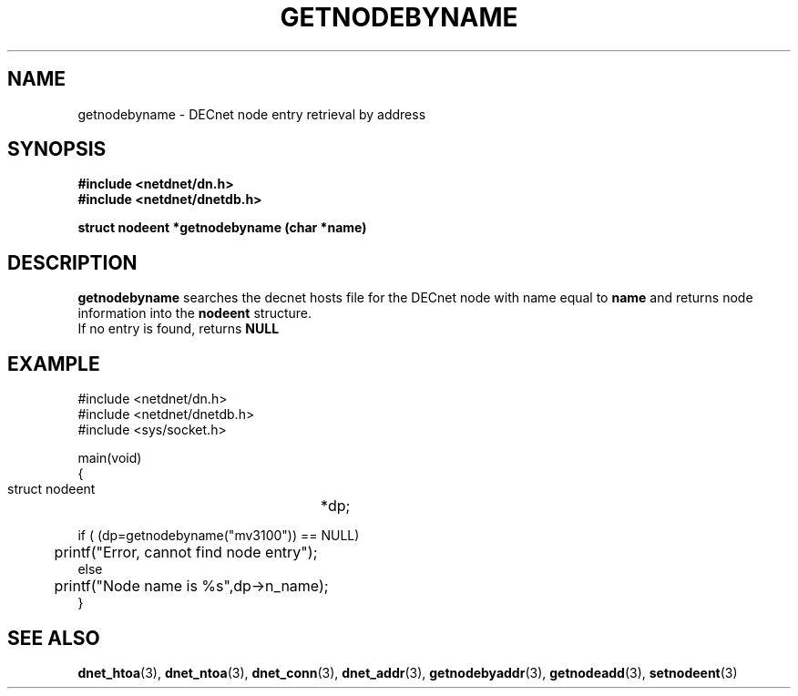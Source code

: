 .TH GETNODEBYNAME 3 "July 28, 1998" "DECnet database functions"
.SH NAME
getnodebyname \- DECnet node entry retrieval by address

.SH SYNOPSIS
.B #include <netdnet/dn.h>
.br
.B #include <netdnet/dnetdb.h>
.br
.sp
.B struct nodeent *getnodebyname (char *name)
.sp
.SH DESCRIPTION

.B getnodebyname
searches the decnet hosts file for the DECnet node with name equal to
.B name 
and returns node information into the
.B nodeent
structure.
.br
If no entry is found, returns 
.B NULL


.SH EXAMPLE
.nf

#include <netdnet/dn.h>
#include <netdnet/dnetdb.h>
#include <sys/socket.h>

main(void)
{
    struct nodeent		*dp;


    if ( (dp=getnodebyname("mv3100")) == NULL)
	   printf("Error, cannot find node entry");
    else
	   printf("Node name is %s",dp->n_name);
}
.fi




.SH SEE ALSO

.BR dnet_htoa (3),
.BR dnet_ntoa (3),
.BR dnet_conn (3),
.BR dnet_addr (3),
.BR getnodebyaddr (3),
.BR getnodeadd (3),
.BR setnodeent (3)
